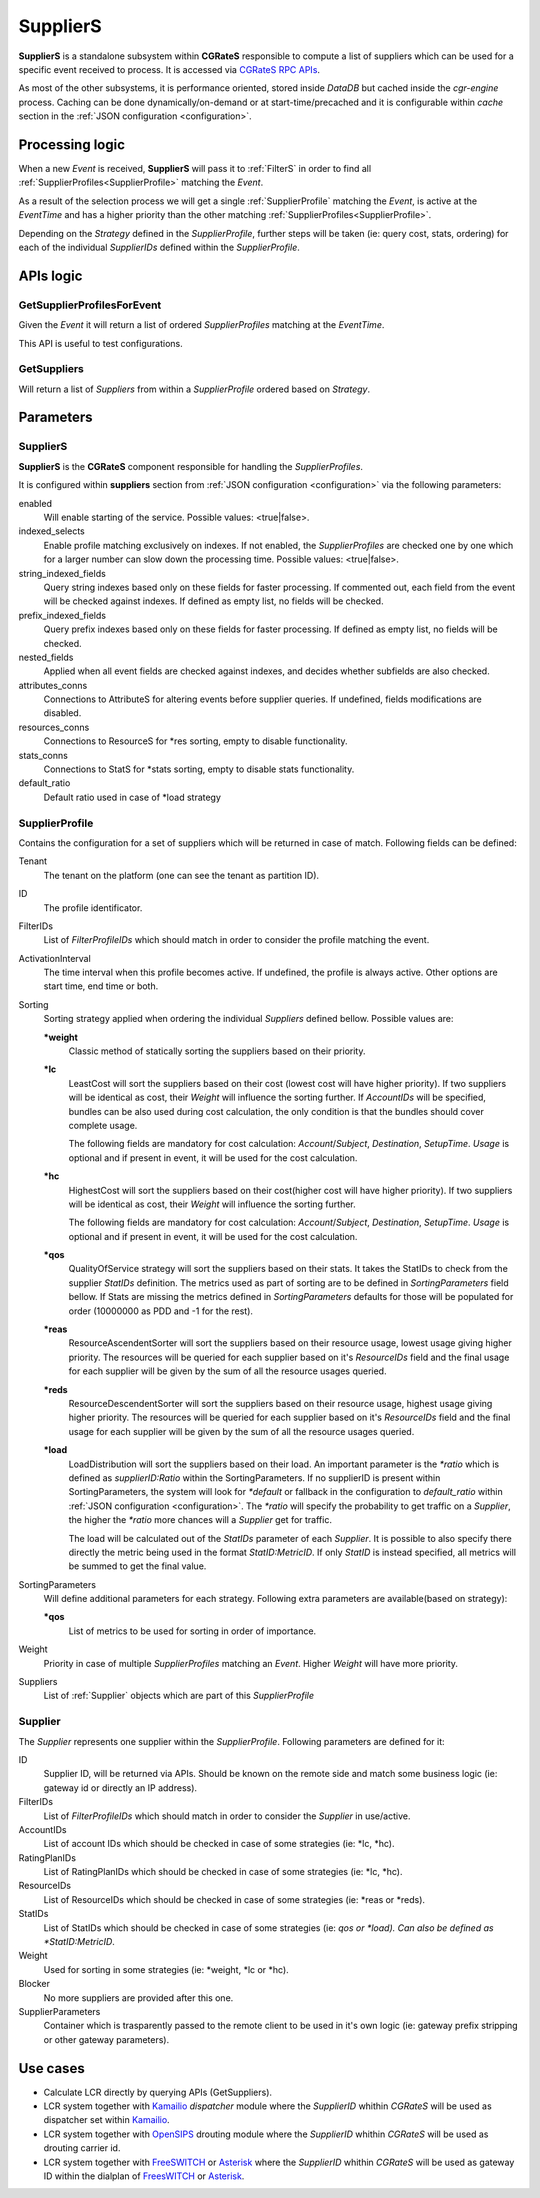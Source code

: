 .. _Asterisk: https://www.asterisk.org/
.. _FreeSWITCH: https://freeswitch.com/
.. _Kamailio: https://www.kamailio.org/w/
.. _OpenSIPS: https://opensips.org/


.. _Suppliers:

SupplierS
=========


**SupplierS** is a standalone subsystem within **CGRateS** responsible to compute a list of suppliers which can be used for a specific event received to process. It is accessed via `CGRateS RPC APIs <https://godoc.org/github.com/cgrates/cgrates/apier/>`_.

As most of the other subsystems, it is performance oriented, stored inside *DataDB* but cached inside the *cgr-engine* process. 
Caching can be done dynamically/on-demand or at start-time/precached and it is configurable within *cache* section in the :ref:`JSON configuration <configuration>`.


Processing logic
----------------

When a new *Event* is received, **SupplierS** will pass it to :ref:`FilterS` in order to find all :ref:`SupplierProfiles<SupplierProfile>` matching the *Event*. 

As a result of the selection process we will get a single :ref:`SupplierProfile` matching the *Event*, is active at the *EventTime* and has a higher priority than the other matching :ref:`SupplierProfiles<SupplierProfile>`. 

Depending on the *Strategy* defined in the *SupplierProfile*, further steps will be taken (ie: query cost, stats, ordering) for each of the individual *SupplierIDs* defined within the *SupplierProfile*.


APIs logic
----------

GetSupplierProfilesForEvent
^^^^^^^^^^^^^^^^^^^^^^^^^^^

Given the *Event* it will return a list of ordered *SupplierProfiles* matching at the *EventTime*. 

This API is useful to test configurations.


GetSuppliers
^^^^^^^^^^^^

Will return a list of *Suppliers* from within a *SupplierProfile* ordered based on *Strategy*.


Parameters
----------


SupplierS
^^^^^^^^^

**SupplierS** is the **CGRateS** component responsible for handling the *SupplierProfiles*.

It is configured within **suppliers** section from :ref:`JSON configuration <configuration>` via the following parameters:

enabled
	Will enable starting of the service. Possible values: <true|false>.

indexed_selects
	Enable profile matching exclusively on indexes. If not enabled, the *SupplierProfiles* are checked one by one which for a larger number can slow down the processing time. Possible values: <true|false>.

string_indexed_fields
	Query string indexes based only on these fields for faster processing. If commented out, each field from the event will be checked against indexes. If defined as empty list, no fields will be checked.

prefix_indexed_fields
	Query prefix indexes based only on these fields for faster processing. If defined as empty list, no fields will be checked.

nested_fields
	Applied when all event fields are checked against indexes, and decides whether subfields are also checked.

attributes_conns
	Connections to AttributeS for altering events before supplier queries. If undefined, fields modifications are disabled.

resources_conns
	Connections to ResourceS for *res sorting, empty to disable functionality.

stats_conns
	Connections to StatS for *stats sorting, empty to disable stats functionality.

default_ratio
	Default ratio used in case of *load strategy


.. _SupplierProfile:

SupplierProfile
^^^^^^^^^^^^^^^

Contains the configuration for a set of suppliers which will be returned in case of match. Following fields can be defined:

Tenant
	The tenant on the platform (one can see the tenant as partition ID).

ID
	The profile identificator.

FilterIDs
	List of *FilterProfileIDs* which should match in order to consider the profile matching the event.

ActivationInterval
	The time interval when this profile becomes active. If undefined, the profile is always active. Other options are start time, end time or both.

Sorting
	Sorting strategy applied when ordering the individual *Suppliers* defined bellow. Possible values are:

	**\*weight**
		Classic method of statically sorting the suppliers based on their priority.

	**\*lc**
		LeastCost will sort the suppliers based on their cost (lowest cost will have higher priority). If two suppliers will be identical as cost, their *Weight* will influence the sorting further. If *AccountIDs* will be specified, bundles can be also used during cost calculation, the only condition is that the bundles should cover complete usage.

		The following fields are mandatory for cost calculation: *Account*/*Subject*, *Destination*, *SetupTime*. *Usage* is optional and if present in event, it will be used for the cost calculation.

	**\*hc**
		HighestCost will sort the suppliers based on their cost(higher cost will have higher priority). If two suppliers will be identical as cost, their *Weight* will influence the sorting further.

		The following fields are mandatory for cost calculation: *Account*/*Subject*, *Destination*, *SetupTime*. *Usage* is optional and if present in event, it will be used for the cost calculation.

	**\*qos**
		QualityOfService strategy will sort the suppliers based on their stats. It takes the StatIDs to check from the supplier *StatIDs* definition. The metrics used as part of sorting are to be defined in *SortingParameters* field bellow. If Stats are missing the metrics defined in *SortingParameters* defaults for those will be populated for order (10000000 as PDD and -1 for the rest).

	**\*reas**
		ResourceAscendentSorter will sort the suppliers based on their resource usage, lowest usage giving higher priority. The resources will be queried for each supplier based on it's *ResourceIDs* field and the final usage for each supplier will be given by the sum of all the resource usages queried.

	**\*reds**
		ResourceDescendentSorter will sort the suppliers based on their resource usage, highest usage giving higher priority. The resources will be queried for each supplier based on it's *ResourceIDs* field and the final usage for each supplier will be given by the sum of all the resource usages queried.

	**\*load**
		LoadDistribution will sort the suppliers based on their load. An important parameter is the *\*ratio* which is defined as *supplierID:Ratio* within the SortingParameters. If no supplierID is present within SortingParameters, the system will look for *\*default* or fallback in the configuration to *default_ratio* within :ref:`JSON configuration <configuration>`. The *\*ratio* will specify the probability to get traffic on a *Supplier*, the higher the *\*ratio* more chances will a *Supplier* get for traffic. 

		The load will be calculated out of the *StatIDs* parameter of each *Supplier*. It is possible to also specify there directly the metric being used in the format *StatID:MetricID*. If only *StatID* is instead specified, all metrics will be summed to get the final value. 


SortingParameters
	Will define additional parameters for each strategy. Following extra parameters are available(based on strategy):

	**\*qos**
		List of metrics to be used for sorting in order of importance.

Weight
	Priority in case of multiple *SupplierProfiles* matching an *Event*. Higher *Weight* will have more priority.

Suppliers
	List of :ref:`Supplier` objects which are part of this *SupplierProfile*


.. _Supplier:

Supplier
^^^^^^^^

The *Supplier* represents one supplier within the *SupplierProfile*. Following parameters are defined for it:

ID
	Supplier ID, will be returned via APIs. Should be known on the remote side and match some business logic (ie: gateway id or directly an IP address).

FilterIDs
	List of *FilterProfileIDs* which should match in order to consider the *Supplier* in use/active.
	
AccountIDs
	List of account IDs which should be checked in case of some strategies (ie: *lc, *hc).
	
RatingPlanIDs
	List of RatingPlanIDs which should be checked in case of some strategies (ie: *lc, *hc).

ResourceIDs
	List of ResourceIDs which should be checked in case of some strategies (ie: *reas or *reds).

StatIDs
	List of StatIDs which should be checked in case of some strategies (ie: *qos or *load). Can also be defined as *StatID:MetricID*.

Weight
	Used for sorting in some strategies (ie: *weight, *lc or *hc).

Blocker
	No more suppliers are provided after this one.
	
SupplierParameters
	Container which is trasparently passed to the remote client to be used in it's own logic (ie: gateway prefix stripping or other gateway parameters).



Use cases
---------

* Calculate LCR directly by querying APIs (GetSuppliers).
* LCR system together with  Kamailio_ *dispatcher* module where the *SupplierID* whithin *CGRateS* will be used as dispatcher set within Kamailio_.
* LCR system together with OpenSIPS_ drouting module where the *SupplierID* whithin *CGRateS* will be used as drouting carrier id.
* LCR system together with FreeSWITCH_ or Asterisk_ where the *SupplierID* whithin *CGRateS* will be used as gateway ID within the dialplan of FreesWITCH_ or Asterisk_.